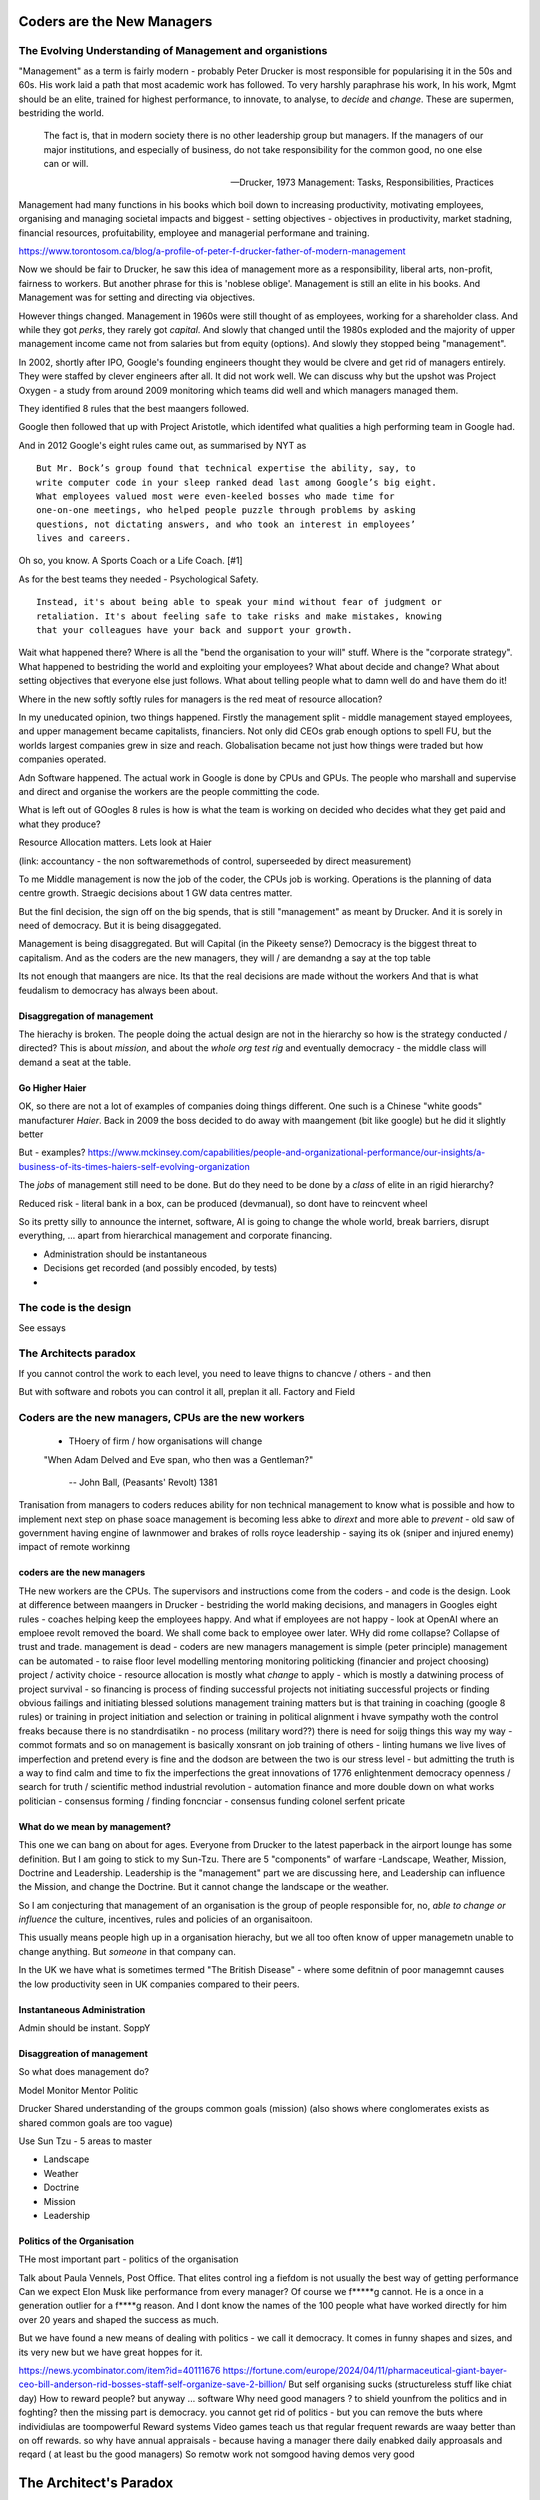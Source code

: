 ===========================
Coders are the New Managers
===========================


The Evolving Understanding of Management and organistions
===========================================================

"Management" as a term is fairly modern - probably Peter Drucker is most
responsible for popularising it in the 50s and 60s.  His work laid a path that
most academic work has followed. To very harshly paraphrase his work, In his
work, Mgmt should be an elite, trained for highest performance, to innovate, to
analyse, to *decide* and *change*.  These are supermen, bestriding the world.

.. epigraph::

   The fact is, that in modern society there is no other leadership group
   but managers. If the managers of our major institutions, and especially of
   business, do not take responsibility for the common good, no one else
   can or will.

   -- Drucker, 1973 Management: Tasks, Responsibilities, Practices

Management had many functions in his books which boil down to
increasing productivity, motivating employees, organising and managing
societal impacts and biggest - setting objectives - objectives in productivity,
market stadning, financial resources, profuitability, employee and managerial
performane and training.

https://www.torontosom.ca/blog/a-profile-of-peter-f-drucker-father-of-modern-management

Now we should be fair to Drucker, he saw this idea of management more as
a responsibility,  liberal arts, non-profit, fairness to workers.
But another phrase for this is 'noblese oblige'.  Management is still an elite
in his books.  And Management was for setting and directing via objectives.

However things changed.  Management in 1960s were still thought of as employees,
working for a shareholder class.  And while they got *perks*, they rarely got
*capital*.  And slowly that changed until the 1980s exploded and the majority of
upper management income came not from salaries but from equity (options).
And slowly they stopped being "management".

In 2002, shortly after IPO, Google's founding engineers thought they would be clvere and
get rid of managers entirely. They were staffed by clever engineers after all.
It did not work well.  We can discuss why but the upshot was Project Oxygen - a study
from around 2009 monitoring which teams did well and which managers managed them.

They identified 8 rules that the best maangers followed.

Google then followed that up with Project Aristotle, which identifed what qualities
a high performing team in Google had.



And in 2012 Google's eight rules came out, as summarised by NYT as ::

  But Mr. Bock’s group found that technical expertise the ability, say, to
  write computer code in your sleep ranked dead last among Google’s big eight.
  What employees valued most were even-keeled bosses who made time for
  one-on-one meetings, who helped people puzzle through problems by asking
  questions, not dictating answers, and who took an interest in employees’
  lives and careers.

Oh so, you know. A Sports Coach or a Life Coach. [#1]

As for the best teams they needed - Psychological Safety. ::

  Instead, it's about being able to speak your mind without fear of judgment or
  retaliation. It's about feeling safe to take risks and make mistakes, knowing
  that your colleagues have your back and support your growth.

Wait what happened there? Where is all the "bend the organisation to your will"
stuff. Where is the "corporate strategy". What happened to bestriding the world
and exploiting your employees? What about decide and change? What about setting
objectives that everyone else just follows. What about telling people what to
damn well do and have them do it!

Where in the new softly softly rules for managers is the red meat of resource
allocation?

In my uneducated opinion, two things happened. Firstly the management split -
middle management stayed employees, and upper management became capitalists,
financiers.  Not only did CEOs grab enough options to spell FU, but
the worlds largest companies grew in size and reach. Globalisation became not just
how things were traded but how companies operated.

Adn Software happened. The actual work in Google is done by CPUs and GPUs. The
people who marshall and supervise and direct and organise the workers are the
people committing the code.


What is left out of GOogles 8 rules is how is what the team is working on decided
who decides what they get paid and what they produce?

Resource Allocation matters.  Lets look at Haier

(link: accountancy - the non softwaremethods of control, superseeded by direct measurement)

To me Middle management is now the job of the coder, the CPUs job is working.
Operations is the planning of data centre growth.  Straegic decisions about 1 GW
data centres matter.

But the finl decision, the sign off on the big spends, that is still
"management" as meant by Drucker.  And it is sorely in need of democracy.  But
it is being disaggegated.

Management is being disaggregated. But will Capital (in the Pikeety sense?)
Democracy is the biggest threat to capitalism.  And as the coders are the new managers, they will / are demandng a say at the top table

Its not enough that maangers are nice.  Its that the real decisions are made without the workers
And that is what feudalism to democracy has always been about.

Disaggregation of management
----------------------------

The hierachy is broken. The people doing the actual design are not in the
hierarchy so how is the strategy conducted / directed? This is about *mission*,
and about the *whole org test rig* and eventually democracy - the middle class
will demand a seat at the table.

Go Higher Haier
---------------
OK, so there are not a lot of examples of companies doing things different.
One such is a Chinese "white goods" manufacturer *Haier*.
Back in 2009 the boss decided to do away with maangement (bit like google) but he did it slightly better


But - examples?
https://www.mckinsey.com/capabilities/people-and-organizational-performance/our-insights/a-business-of-its-times-haiers-self-evolving-organization

The *jobs* of management still need to be done. But do they need to be done by
a *class* of elite in an rigid hierarchy?

Reduced risk - literal bank in a box, can be produced (devmanual), so dont have to reincvent wheel

So its pretty silly to announce the internet, software, AI is going to change the
whole world, break barriers, disrupt everything, ... apart from hierarchical management
and corporate financing.

- Administration should be instantaneous
- Decisions get recorded (and possibly encoded, by tests)
-


The code is the design
======================

See essays


The Architects paradox
=======================

If you cannot control the work to each level, you need to leave thigns to chancve
/ others - and then

But with software and robots you can control it all, preplan it all.
Factory and Field



Coders are the new managers, CPUs are the new workers
================================================================



  - THoery of firm / how organisations will change


  "When Adam Delved and Eve span, who then was a Gentleman?"

    -- John Ball, (Peasants' Revolt) 1381

Tranisation from managers to coders reduces ability for non technical management
to know what is possible and how to implement next step on phase soace
management is becoming less abke to *dirext* and more able to *prevent* - old
saw of government having engine of lawnmower and brakes of rolls royce
leadership - saying its ok (sniper and injured enemy) impact of remote workinng

coders are the new managers
---------------------------

THe new workers are the CPUs. The supervisors and instructions come from the coders - and code is the design.  Look at difference between maangers in Drucker - bestriding the world making decisions, and managers in Googles eight rules - coaches helping keep the employees happy.  And what if employees are not happy - look at OpenAI where an emploee revolt removed the board.  We shall come back to employee ower later. WHy did rome collapse? Collapse of trust and trade.
management is dead -
coders are new managers
management is simple (peter principle)
management can be automated - to raise floor level
modelling
mentoring
monitoring
politicking  (financier and project choosing)
project / activity choice - resource allocation is mostly what *change* to apply - which is mostly a datwining process of project survival - so financing is process of finding successful projects not initiating successful projects
or finding obvious failings and initiating blessed solutions
management training matters but
is that training in coaching (google 8 rules) or training in project initiation and selection or training in political alignment
i hvave sympathy woth the control freaks because there is no standrdisatikn - no process (military word??)
there is need for soijg things this way my
way - commot formats and so on
management is basically xonsrant on job training of others
- linting humans
we live lives of imperfection and pretend every is fine and the dodson are between the two is our stress level - but admitting the truth is a way to find calm and time to fix the imperfections
the great innovations of 1776 enlightenment
democracy
openness / search for truth / scientific method
industrial revolution - automation finance and more
double down on what works
politician - consensus forming / finding
foncnciar - consensus funding
colonel
serfent
pricate


What do we mean by management?
------------------------------

This one we can bang on about for ages.  Everyone from Drucker to the latest
paperback in the airport lounge has some definition.  But I am going to stick to
my Sun-Tzu.  There are 5 "components" of warfare -Landscape, Weather, Mission,
Doctrine and Leadership.  Leadership is the "management" part we are discussing
here, and Leadership can influence the Mission, and change the Doctrine.  But it
cannot change the landscape or the weather.

So I am conjecturing that management of an organisation is the group of people
responsible for, no, *able to change or influence* the culture, incentives, rules
and policies of an organisaitoon.

This usually means people high up in a organisation hierachy, but we all too
often know of upper managemetn unable to change anything.  But *someone* in that
company can.

In the UK we have what is sometimes termed "The British Disease" - where some defitnin of poor managemnt
causes the low productivity seen in UK companies compared to their peers.

Instantaneous Administration
----------------------------
Admin should be instant. SoppY




Disaggreation of management
----------------------------

So what does management do?

Model
Monitor
Mentor
Politic


Drucker
Shared understanding of the groups common goals (mission)
(also shows where conglomerates exists as shared common goals are too vague)

Use Sun Tzu - 5 areas to master

- Landscape
- Weather
- Doctrine
- Mission
- Leadership



Politics of the Organisation
----------------------------

THe most important part - politics of the organisation

Talk about Paula Vennels, Post Office.
That elites control ing a fiefdom is not usually the best way of getting performance
Can we expect Elon Musk like performance from every manager? Of course we f*****g cannot.
He is a once in a generation outlier for a f****g reason. And I dont know the names of the 100 people
what have worked directly for him over 20 years and shaped the success as much.

But we have found a new means of dealing with politics - we call it democracy.
It comes in funny shapes and sizes, and its very new but we have great hoppes for it.




https://news.ycombinator.com/item?id=40111676
https://fortune.com/europe/2024/04/11/pharmaceutical-giant-bayer-ceo-bill-anderson-rid-bosses-staff-self-organize-save-2-billion/
But self organising sucks (structureless stuff like chiat day)
How to reward people? 
but anyway ... software 
Why need good managers ? to shield younfrom the politics and in foghting?
then the missing part is
democracy. you cannot get rid of politics - but you can 
remove the buts where individiulas are toompowerful 
Reward systems 
Video games teach us that regular frequent rewards are waay better than 
on off rewards. so why have annual appraisals - because having a manager there daily enabked daily approasals and reqard ( at least bu the good managers) 
So remotw work not somgood
having demos very good

=======================
The Architect's Paradox
=======================

An architect today can <design> a building, but leave many of the detaisl to be
worked out at construction time (they of course need to ensure load bearing
floors etc etc. But often this not work out - see NEw York famous.) But imagine
we create a robot that injects concrete exactly where its told. At this point te
architect can churn out hundreds of buildings at a time, but they need to
specify *everytrhing*.  This is the problem, opportunity and promise of software
as it eats the world - vast savings, vast control, but now everything must be
much more explicit.

The code is the design
=========================
Articles and discussion - when build is deterministic, the code is the design.
SO from now
on we see a world of programmable companies which are franchises, with a franchise of one.
 Real working policy documents. The goal of SOPpy is to partly allow one to write code
that runs a company, but also to write policy documents that read as policy but execute as
code. Cucumber

Chapter: software is disaggeegating management 
===============================================

Disaggregating Management
-------------------------

https://acoup.blog/2022/08/12/collections-logistics-how-did-they-do-it-part-iii-on-the-move/


There are many silly things in the film Gettysburg (1993), but one moment I just
love is Chamberlain’s exasperation on realizing on top of an already difficult
morning that his regiment has been assigned to the front of the front brigade in
the corps and so has to assign flankers; that rotation would have been regular
in most armies. And what would have happened to create this scene, is that the
commander of the V Corps (Major General George Sykes) opted to march with his
first division in the front, which then its commander (Brigadier General James
Barnes) opted to put the 3rd Brigade in front and its commander (Col. Strong
Vincent) opted to put the 20th Maine in front and of course its commander (our
Professor of Rhetoric, Joshua L. Chamberlain) would in turn have to pick where
each of his companies would go. The main concerns for smaller units is that the
front part of the unit regulates pace and the rear part of the unit will need to
deal with stragglers (including heat and fatigue casualties) as well as keep up
pace to avoid the unit ‘tailing out’ too badly as it marches.

that is real management / leadership - making cog level decisions
that can if got wrong badly adfect everything but if right just keep going

humming along is what (well designed) software can do
when it goes wrong we need to tke action (preplanned automatic action??)
runbooks etc

the less manual the more speed etc etc

yes there is a risk (see automatic driving - hi this is an issue software cannot
handle you have 2 seconds to avoid a crash)



  - how do companies decide?
    robotics useful 
    simple terms - OODA loop 
    observe is perception - collection of data
    orient is collating data into a model that 
    is an effective representation of reality 
    decide is choices based on model, model predictions plus politics
    Act is chnage the code and release 
    how does this help us - it goves model for how
    programmable company can work - we are seeing software eat
    the world at the observe stage - but rarely do we see a whole org
    model that is ontegrated into thise 
    AI is sorta hoped / worried it will do this second stage (and DAnd A)
    but explicitly calling itnout its clear one can easily domit
    but it challenges the existence of feudal
mgmt elite that "understands" the company
    cf VAR - "get me one single number to judge company bu"
    ok but once we do, anyone can judge it - that model is built
    it is available
    counterpojt - there are too mmay variables we have to do this by feel
    yeah bollocks
  - THoery of firm / how organisations will change
  - Coders are the new managers, CPUs are the new workers (as almost every job has co-pilot or enabled by software / robot / machine)
  
=========
Non Jobs
=========







Non Jobs 80% of 80% -> 96% from 36%. How project manaement will be removed from companies
as
      co-ordination is driven through test rigs and APIs and 'measure of progress is
workig software' A screed against project maangement-ism.  Also why are companies not
using metrics and data to drive outcomes - AB testing your way  to success? Or to be out
of a job?
=================================================
The SDLC - Literate Best Practise / The DevManual
=================================================
Many pieces combine to make modern SDLC - see Joels 12 rules. Policy as code. Software
givernance matters - see trolley problems, voting on PRs and VW scandal. End of commerical
confidentiality.
simplest possible complete software ecosystem - devmanual
"Simplicity is the ultimate sophistication"
leonardo Da Vinci

Chapter: Literary Best practise
===============================
Software demands different best practises
We are finding them - and what it will look like makes WaPo different to a
medieval scriptoreum.
Prod-Parallel and back testing,
Tool use
COmmon solutions (octavio, editing)
THis is The DevManual
To "manage" you need to have an OODA loop.
To "release with confidence" you need to have a prod-parallel env / test rig.
To "plan" you need to have failing tests in the prod-parallel env, that are like
bug bounties for employees.  DO not fall for capitalism here, use socialism
inside the org.

Chapter OODA loop and production ready, tech debt.
==================================================
Observe, Orientate, Decide, Act.
This is operating *on* an existing system. We are managing the system.
If we cannot get metrics from the system, we cannot observe
If we do not have a (software) model of the system we cannot orientate,
(use of Statitical process control)
Deciding is politics - persuasion, allocation of resources, collection of
resources.
Act is development
The main issue is we have *assumed* the model is in the managers head, or
in their holy spreadsheet.  Possibly because the numbers in the sheet are
'dangerous' to pass around.
But with software metrics, thats a choice not a requirement. A model can be
"soft real time" updated, and the VAR number calculated each day.
Deciding is affected to, as differnet costly options can be appplied to model
and prod-parallel for analysis.
And Act is the art of filling in the red failing tests in the prod-parallel.



Post office
hHS2
Blood scandal

“It was a bad call ripley a bad call”
The thing is there are skeletons everywhere
Director hazing is also there not just to weed out the bad ones but find the ones who fit, who won’t make waves who won’t “overturn the boat” - even if some boats need overturning

It’s always a balancing act but at some point the skeletons just become self reinforcing - and you either never make any compromising mistakes (see why lawyers have professional ethics) or you find ways to air the dirty laundry often

Amd the trump solution (nonshame just domwjateber) is not betrer

.. [#1] If you are interested this is the full 8 rules

    Be a good coach.
    Empower your team and do not micromanage.
    Express interest in team members’ success and personal well-being.
    Be productive and results-orientated.
    Be a good communicator and listed to your team.
    Help your employees with career development.
    Have a clear vision and a strategy for the team.
    Have key technical skills so that you can help advise the team.

bibliography
------------
Google
Project Aristotle and Project Oxygen,
https://www.nytimes.com/2016/02/28/magazine/what-google-learned-from-its-quest-to-build-the-perfect-team.html

oxygen 1/2
https://www.linkedin.com/pulse/googles-project-oxygen-part-1-from-managers-great-key-andreas-holmer
https://www.linkedin.com/pulse/googles-project-oxygen-part-2-command-expertise-other-andreas-holmer
Haier
